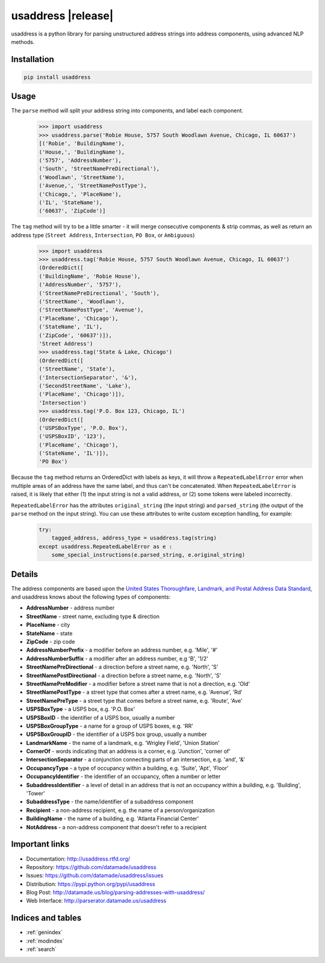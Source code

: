 .. usaddress documentation master file, created by
   sphinx-quickstart on Thu Oct  2 15:12:14 2014.
   You can adapt this file completely to your liking, but it should at least
   contain the root `toctree` directive.

================
usaddress |release|
================

usaddress is a python library for parsing unstructured address strings into address components, using advanced NLP methods.

Installation
============

.. code-block:: bash

   pip install usaddress

Usage
============
The ``parse`` method will split your address string into components, and label each component.
   .. code:: python

      >>> import usaddress
      >>> usaddress.parse('Robie House, 5757 South Woodlawn Avenue, Chicago, IL 60637')
      [('Robie', 'BuildingName'), 
      ('House,', 'BuildingName'), 
      ('5757', 'AddressNumber'), 
      ('South', 'StreetNamePreDirectional'), 
      ('Woodlawn', 'StreetName'), 
      ('Avenue,', 'StreetNamePostType'), 
      ('Chicago,', 'PlaceName'), 
      ('IL', 'StateName'), 
      ('60637', 'ZipCode')]

The ``tag`` method will try to be a little smarter - it will merge consecutive components & strip commas, as well as return an address type (``Street Address``, ``Intersection``, ``PO Box``, or ``Ambiguous``)
   .. code:: python

      >>> import usaddress
      >>> usaddress.tag('Robie House, 5757 South Woodlawn Avenue, Chicago, IL 60637')
      (OrderedDict([
      ('BuildingName', 'Robie House'), 
      ('AddressNumber', '5757'), 
      ('StreetNamePreDirectional', 'South'), 
      ('StreetName', 'Woodlawn'), 
      ('StreetNamePostType', 'Avenue'), 
      ('PlaceName', 'Chicago'), 
      ('StateName', 'IL'), 
      ('ZipCode', '60637')]), 
      'Street Address')
      >>> usaddress.tag('State & Lake, Chicago')
      (OrderedDict([
      ('StreetName', 'State'), 
      ('IntersectionSeparator', '&'), 
      ('SecondStreetName', 'Lake'), 
      ('PlaceName', 'Chicago')]), 
      'Intersection')
      >>> usaddress.tag('P.O. Box 123, Chicago, IL')
      (OrderedDict([
      ('USPSBoxType', 'P.O. Box'), 
      ('USPSBoxID', '123'), 
      ('PlaceName', 'Chicago'), 
      ('StateName', 'IL')]), 
      'PO Box')

Because the ``tag`` method returns an OrderedDict with labels as keys, it will throw a ``RepeatedLabelError`` error when multiple areas of an address have the same label, and thus can't be concatenated. When ``RepeatedLabelError`` is raised, it is likely that either (1) the input string is not a valid address, or (2) some tokens were labeled incorrectly.

``RepeatedLabelError`` has the attributes ``original_string`` (the input string) and ``parsed_string`` (the output of the ``parse`` method on the input string). You can use these attributes to write custom exception handling, for example:
   .. code:: python

       try:
           tagged_address, address_type = usaddress.tag(string)
       except usaddress.RepeatedLabelError as e :
           some_special_instructions(e.parsed_string, e.original_string)

Details
=======

The address components are based upon the `United States Thoroughfare, Landmark, and Postal Address Data Standard <http://www.urisa.org/advocacy/united-states-thoroughfare-landmark-and-postal-address-data-standard/>`__, and usaddress knows about the following types of components: 

* **AddressNumber** - address number
* **StreetName** - street name, excluding type & direction
* **PlaceName** - city
* **StateName** - state
* **ZipCode** - zip code
* **AddressNumberPrefix** - a modifier before an address number, e.g. 'Mile', '#'
* **AddressNumberSuffix** - a modifier after an address number, e.g 'B', '1/2'
* **StreetNamePreDirectional** - a direction before a street name, e.g. 'North', 'S'
* **StreetNamePostDirectional** - a direction before a street name, e.g. 'North', 'S'
* **StreetNamePreModifier** - a modifier before a street name that is not a direction, e.g. 'Old'
* **StreetNamePostType** - a street type that comes after a street name, e.g. 'Avenue', 'Rd'
* **StreetNamePreType** - a street type that comes before a street name, e.g. 'Route', 'Ave'
* **USPSBoxType** - a USPS box, e.g. 'P.O. Box'
* **USPSBoxID** - the identifier of a USPS box, usually a number
* **USPSBoxGroupType** - a name for a group of USPS boxes, e.g. 'RR'
* **USPSBoxGroupID** - the identifier of a USPS box group, usually a number
* **LandmarkName** - the name of a landmark, e.g. 'Wrigley Field', 'Union Station'
* **CornerOf** - words indicating that an address is a corner, e.g. 'Junction', 'corner of'
* **IntersectionSeparator** - a conjunction connecting parts of an intersection, e.g. 'and', '&'
* **OccupancyType** - a type of occupancy within a building, e.g. 'Suite', 'Apt', 'Floor'
* **OccupancyIdentifier** - the identifier of an occupancy, often a number or letter
* **SubaddressIdentifier** - a level of detail in an address that is not an occupancy within a building, e.g. 'Building', 'Tower'
* **SubaddressType** - the name/identifier of a subaddress component
* **Recipient** - a non-address recipient, e.g. the name of a person/organization
* **BuildingName** - the name of a building, e.g. 'Atlanta Financial Center'
* **NotAddress** - a non-address component that doesn't refer to a recipient


Important links
===============

* Documentation: http://usaddress.rtfd.org/
* Repository: https://github.com/datamade/usaddress
* Issues: https://github.com/datamade/usaddress/issues
* Distribution: https://pypi.python.org/pypi/usaddress
* Blog Post: http://datamade.us/blog/parsing-addresses-with-usaddress/
* Web Interface: http://parserator.datamade.us/usaddress

Indices and tables
==================

* :ref:`genindex`
* :ref:`modindex`
* :ref:`search`

